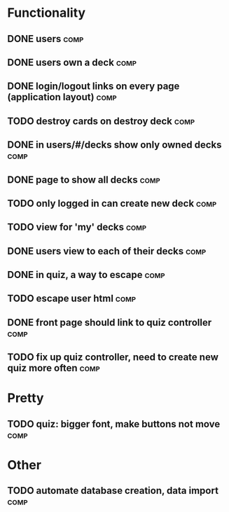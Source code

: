 * Functionality
** DONE users							       :comp:
** DONE users own a deck					       :comp:
** DONE login/logout links on every page (application layout)	       :comp:
** TODO destroy cards on destroy deck 				       :comp:
** DONE in users/#/decks show only owned decks			       :comp:
** DONE page to show all decks					       :comp:
** TODO only logged in can create new deck			       :comp:
** TODO view for 'my' decks					       :comp:
** DONE users view to each of their decks			       :comp:
** DONE in quiz, a way to escape				       :comp:
** TODO escape user html 					       :comp:
** DONE front page should link to quiz controller		       :comp:
** TODO fix up quiz controller, need to create new quiz more often     :comp:
* Pretty
** TODO quiz: bigger font, make buttons not move 		       :comp:

* Other
** TODO automate database creation, data import 		       :comp:
